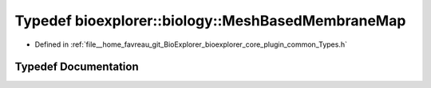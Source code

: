 .. _exhale_typedef_Types_8h_1a24e5df9e2de1ec6dcfcd7f9683b72a64:

Typedef bioexplorer::biology::MeshBasedMembraneMap
==================================================

- Defined in :ref:`file__home_favreau_git_BioExplorer_bioexplorer_core_plugin_common_Types.h`


Typedef Documentation
---------------------


.. doxygentypedef:: bioexplorer::biology::MeshBasedMembraneMap

